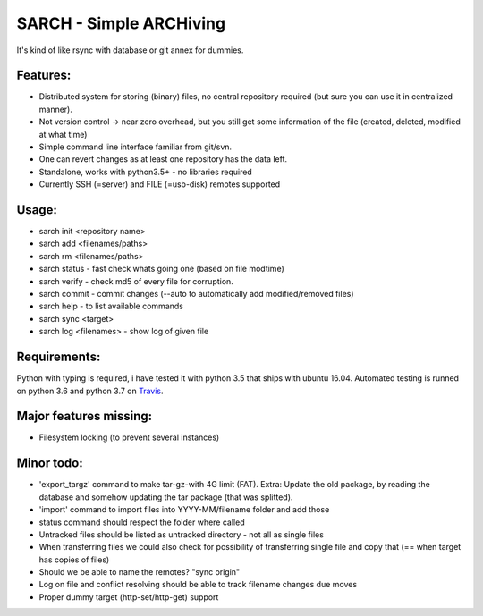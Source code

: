 SARCH - Simple ARCHiving 
=========================================

It's kind of like rsync with database or git annex for dummies.

.. class:: no-web

    .. image:: https://travis-ci.org/susundberg/sarch.svg?branch=master
        :alt: Build status
        :width: 100%
        :align: right



Features:
-----------
* Distributed system for storing (binary) files, no central repository required (but sure you can use it in centralized manner).
* Not version control -> near zero overhead, but you still get some information of the file (created, deleted, modified at what time)
* Simple command line interface familiar from git/svn.
* One can revert changes as at least one repository has the data left. 
* Standalone, works with python3.5+ - no libraries required
* Currently SSH (=server) and FILE (=usb-disk) remotes supported

Usage:
-----------
* sarch init <repository name>
* sarch add <filenames/paths>
* sarch rm <filenames/paths>
* sarch status - fast check whats going one (based on file modtime)
* sarch verify - check md5 of every file for corruption.
* sarch commit - commit changes (--auto to automatically add modified/removed files)
* sarch help - to list available commands
* sarch sync <target>
* sarch log <filenames> - show log of given file

Requirements:
-----------
Python with typing is required, i have tested it with python 3.5 that ships with ubuntu 16.04. Automated testing is runned on python 3.6 and python 3.7 on `Travis <https://travis-ci.org/susundberg/sarch/builds#>`_.




Major features missing:
----------
* Filesystem locking (to prevent several instances)

Minor todo:
----------
* 'export_targz' command to make tar-gz-with 4G limit (FAT). Extra: Update the old package, by reading the database and somehow updating the tar package (that was splitted). 
* 'import' command to import files into YYYY-MM/filename folder and add those
* status command should respect the folder where called
* Untracked files should be listed as untracked directory - not all as single files
* When transferring files we could also check for possibility of transferring single file and copy that (== when target has copies of files)
* Should we be able to name the remotes? "sync origin"
* Log on file and conflict resolving should be able to track filename changes due moves
* Proper dummy target (http-set/http-get) support

